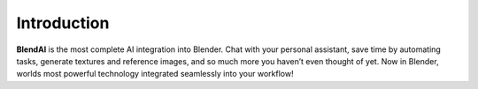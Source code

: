 ============
Introduction
============

**BlendAI** is the most complete AI integration into Blender. Chat with your personal assistant, save time by automating tasks, generate textures and reference images, and so much more you haven’t even thought of yet. Now in Blender, worlds most powerful technology integrated seamlessly into your workflow!

